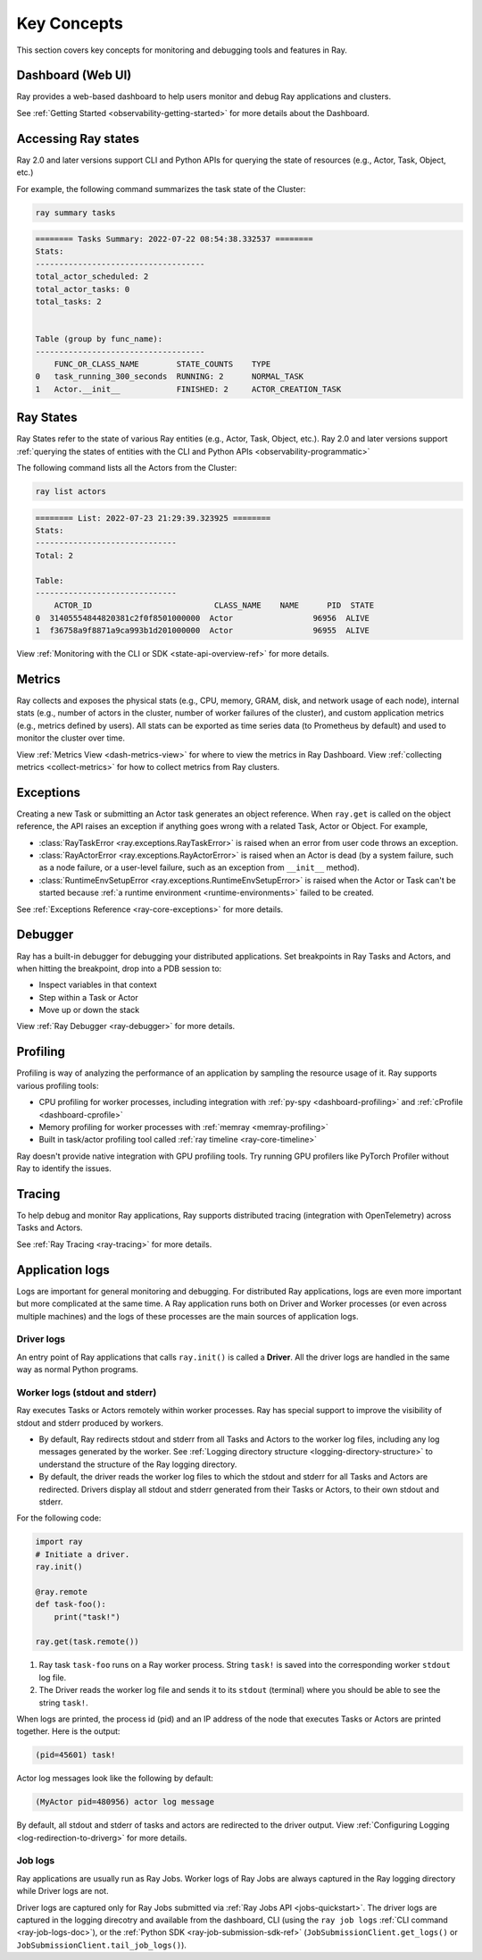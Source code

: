 .. _observability-key-concepts:

Key Concepts
============

This section covers key concepts for monitoring and debugging tools and features in Ray.

Dashboard (Web UI)
------------------
Ray provides a web-based dashboard to help users monitor and debug Ray applications and clusters.

See :ref:`Getting Started <observability-getting-started>` for more details about the Dashboard.


Accessing Ray states
--------------------
Ray 2.0 and later versions support CLI and Python APIs for querying the state of resources (e.g., Actor, Task, Object, etc.)

For example, the following command summarizes the task state of the Cluster:

.. code-block:: bash

    ray summary tasks

.. code-block:: text

    ======== Tasks Summary: 2022-07-22 08:54:38.332537 ========
    Stats:
    ------------------------------------
    total_actor_scheduled: 2
    total_actor_tasks: 0
    total_tasks: 2


    Table (group by func_name):
    ------------------------------------
        FUNC_OR_CLASS_NAME        STATE_COUNTS    TYPE
    0   task_running_300_seconds  RUNNING: 2      NORMAL_TASK
    1   Actor.__init__            FINISHED: 2     ACTOR_CREATION_TASK


Ray States
----------
Ray States refer to the state of various Ray entities (e.g., Actor, Task, Object, etc.). Ray 2.0 and later versions support :ref:`querying the states of entities with the CLI and Python APIs <observability-programmatic>`

The following command lists all the Actors from the Cluster:

.. code-block:: bash

    ray list actors

.. code-block:: text

    ======== List: 2022-07-23 21:29:39.323925 ========
    Stats:
    ------------------------------
    Total: 2

    Table:
    ------------------------------
        ACTOR_ID                          CLASS_NAME    NAME      PID  STATE
    0  31405554844820381c2f0f8501000000  Actor                 96956  ALIVE
    1  f36758a9f8871a9ca993b1d201000000  Actor                 96955  ALIVE

View :ref:`Monitoring with the CLI or SDK <state-api-overview-ref>` for more details.

Metrics
-------
Ray collects and exposes the physical stats (e.g., CPU, memory, GRAM, disk, and network usage of each node),
internal stats (e.g., number of actors in the cluster, number of worker failures of the cluster),
and custom application metrics (e.g., metrics defined by users). All stats can be exported as time series data (to Prometheus by default) and used
to monitor the cluster over time.

View :ref:`Metrics View <dash-metrics-view>` for where to view the metrics in Ray Dashboard. View :ref:`collecting metrics <collect-metrics>` for how to collect metrics from Ray clusters.

Exceptions
----------
Creating a new Task or submitting an Actor task generates an object reference. When ``ray.get`` is called on the object reference,
the API raises an exception if anything goes wrong with a related Task, Actor or Object. For example,

- :class:`RayTaskError <ray.exceptions.RayTaskError>` is raised when an error from user code throws an exception.
- :class:`RayActorError <ray.exceptions.RayActorError>` is raised when an Actor is dead (by a system failure, such as a node failure, or a user-level failure, such as an exception from ``__init__`` method).
- :class:`RuntimeEnvSetupError <ray.exceptions.RuntimeEnvSetupError>` is raised when the Actor or Task can't be started because :ref:`a runtime environment <runtime-environments>` failed to be created.

See :ref:`Exceptions Reference <ray-core-exceptions>` for more details.

Debugger
--------
Ray has a built-in debugger for debugging your distributed applications.
Set breakpoints in Ray Tasks and Actors, and when hitting the breakpoint,
drop into a PDB session to:

- Inspect variables in that context
- Step within a Task or Actor
- Move up or down the stack

View :ref:`Ray Debugger <ray-debugger>` for more details.

.. _profiling-concept:

Profiling
---------
Profiling is way of analyzing the performance of an application by sampling the resource usage of it. Ray supports various profiling tools:

- CPU profiling for worker processes, including integration with :ref:`py-spy <dashboard-profiling>` and :ref:`cProfile <dashboard-cprofile>`
- Memory profiling for worker processes with :ref:`memray <memray-profiling>`
- Built in task/actor profiling tool called :ref:`ray timeline <ray-core-timeline>`

Ray doesn't provide native integration with GPU profiling tools. Try running GPU profilers like PyTorch Profiler without Ray to identify the issues.

Tracing
-------
To help debug and monitor Ray applications, Ray supports distributed tracing (integration with OpenTelemetry) across Tasks and Actors.

See :ref:`Ray Tracing <ray-tracing>` for more details.

Application logs
----------------
Logs are important for general monitoring and debugging. For distributed Ray applications, logs are even more important but more complicated at the same time. A Ray application runs both on Driver and Worker processes (or even across multiple machines) and the logs of these processes are the main sources of application logs.

.. image:: ./images/application-logging.png
    :alt: Application logging

Driver logs
~~~~~~~~~~~
An entry point of Ray applications that calls ``ray.init()`` is called a **Driver**.
All the driver logs are handled in the same way as normal Python programs.

.. _ray-worker-logs:

Worker logs (stdout and stderr)
~~~~~~~~~~~~~~~~~~~~~~~~

Ray executes Tasks or Actors remotely within worker processes. Ray has special support to improve the visibility of stdout and stderr produced by workers.

- By default, Ray redirects stdout and stderr from all Tasks and Actors to the worker log files, including any log messages generated by the worker. See :ref:`Logging directory structure <logging-directory-structure>` to understand the structure of the Ray logging directory.
- By default, the driver reads the worker log files to which the stdout and stderr for all Tasks and Actors are redirected. Drivers display all stdout and stderr generated from their Tasks or Actors, to their own stdout and stderr.

For the following code:

.. code-block:: python

    import ray
    # Initiate a driver.
    ray.init()

    @ray.remote
    def task-foo():
        print("task!")

    ray.get(task.remote())

#. Ray task ``task-foo`` runs on a Ray worker process. String ``task!`` is saved into the corresponding worker ``stdout`` log file.
#. The Driver reads the worker log file and sends it to its ``stdout`` (terminal) where you should be able to see the string ``task!``.

When logs are printed, the process id (pid) and an IP address of the node that executes Tasks or Actors are printed together. Here is the output:

.. code-block:: bash

    (pid=45601) task!

Actor log messages look like the following by default:

.. code-block:: bash

    (MyActor pid=480956) actor log message


By default, all stdout and stderr of tasks and actors are redirected to the driver output. View :ref:`Configuring Logging <log-redirection-to-driverg>` for more details.



Job logs
~~~~~~~~
Ray applications are usually run as Ray Jobs. Worker logs of Ray Jobs are always captured in the Ray logging directory while Driver logs are not.

Driver logs are captured only for Ray Jobs submitted via :ref:`Ray Jobs API <jobs-quickstart>`. The driver logs are captured in the logging direcotry and available from the dashboard, CLI (using the ``ray job logs`` :ref:`CLI command <ray-job-logs-doc>`), or the :ref:`Python SDK <ray-job-submission-sdk-ref>` (``JobSubmissionClient.get_logs()`` or ``JobSubmissionClient.tail_job_logs()``).

